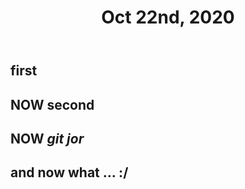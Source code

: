 #+TITLE: Oct 22nd, 2020

** first
** NOW second
** NOW [[github.com][git]] [[jor]]
** and now what ... :/
